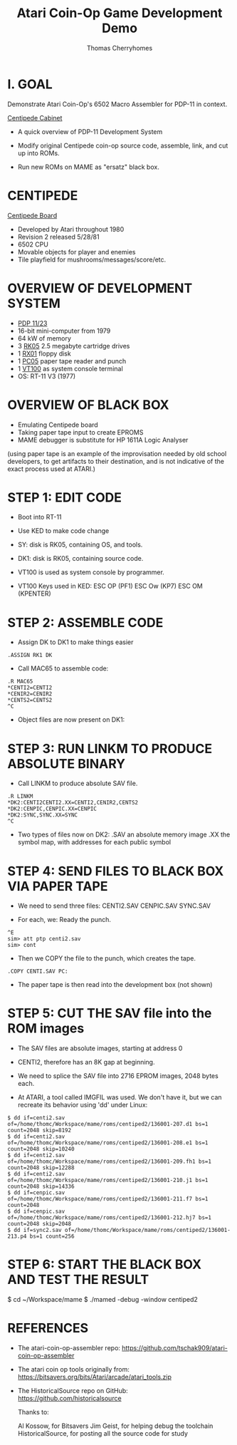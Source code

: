#+title: Atari Coin-Op Game Development Demo
#+author: Thomas Cherryhomes
#+email: thom.cherryhomes@gmail.com

* I. GOAL

Demonstrate Atari Coin-Op's 6502 Macro Assembler for PDP-11
in context.

[[https://i.ebayimg.com/images/g/vb0AAOSwiXFgxZ5P/s-l1600.jpg][Centipede Cabinet]]

- A quick overview of PDP-11 Development System
  
- Modify original Centipede coin-op source code, assemble,
  link, and cut up into ROMs.

- Run new ROMs on MAME as "ersatz" black box.

* CENTIPEDE

[[https://uploads.tapatalk-cdn.com/20170909/40cce19b998f564161b542bff9edfb3b.jpg][Centipede Board]]

- Developed by Atari throughout 1980
- Revision 2 released 5/28/81
- 6502 CPU
- Movable objects for player and enemies
- Tile playfield for mushrooms/messages/score/etc.

* OVERVIEW OF DEVELOPMENT SYSTEM

- [[https://www.physics.purdue.edu/~jones105/pdp-11/images/IMG_2877.JPG][PDP 11/23]]
- 16-bit mini-computer from 1979
- 64 kW of memory
- 3 [[https://upload.wikimedia.org/wikipedia/commons/9/94/RK05.jpg][RK05]] 2.5 megabyte cartridge drives
- 1 [[https://i0.wp.com/avitech.com.au/wp-content/uploads/2016/08/rx01-front.jpg][RX01]] floppy disk
- 1 [[https://i.ytimg.com/vi/l--OHNxXFeE/maxresdefault.jpg][PC05]] paper tape reader and punch
- 1 [[https://upload.wikimedia.org/wikipedia/commons/9/99/DEC_VT100_terminal.jpg][VT100]] as system console terminal
- OS: RT-11 V3 (1977)

* OVERVIEW OF BLACK BOX

- Emulating Centipede board
- Taking paper tape input to create EPROMS
- MAME debugger is substitute for HP 1611A Logic Analyser

(using paper tape is an example of the improvisation needed
by old school developers, to get artifacts to their
destination, and is not indicative of the exact process used
at ATARI.)

* STEP 1: EDIT CODE

- Boot into RT-11
- Use KED to make code change
- SY: disk is RK05, containing OS, and tools.
- DK1: disk is RK05, containing source code.
- VT100 is used as system console by programmer.

- VT100 Keys used in KED:
  ESC OP (PF1)
  ESC Ow (KP7)
  ESC OM (KPENTER)
  
* STEP 2: ASSEMBLE CODE

- Assign DK to DK1 to make things easier

#+BEGIN_EXAMPLE
.ASSIGN RK1 DK
#+END_EXAMPLE

- Call MAC65 to assemble code:

#+BEGIN_EXAMPLE
.R MAC65
*CENTI2=CENTI2
*CENIR2=CENIR2
*CENTS2=CENTS2
^C
#+END_EXAMPLE

- Object files are now present on DK1:

* STEP 3: RUN LINKM TO PRODUCE ABSOLUTE BINARY

- Call LINKM to produce absolute SAV file.

#+BEGIN_EXAMPLE
.R LINKM
*DK2:CENTI2CENTI2.XX=CENTI2,CENIR2,CENTS2
*DK2:CENPIC,CENPIC.XX=CENPIC
*DK2:SYNC,SYNC.XX=SYNC
^C
#+END_EXAMPLE

- Two types of files now on DK2:
  .SAV an absolute memory image
  .XX the symbol map, with addresses for each public symbol

* STEP 4: SEND FILES TO BLACK BOX VIA PAPER TAPE

- We need to send three files:
  CENTI2.SAV
  CENPIC.SAV
  SYNC.SAV

- For each, we:
  Ready the punch.

#+BEGIN_EXAMPLE
^E
sim> att ptp centi2.sav
sim> cont
#+END_EXAMPLE

- Then we COPY the file to the punch, which creates the tape.

#+BEGIN_EXAMPLE
.COPY CENTI.SAV PC:
#+END_EXAMPLE

- The paper tape is then read into the development box
  (not shown)

* STEP 5: CUT THE SAV file into the ROM images

- The SAV files are absolute images, starting at address 0

- CENTI2, therefore has an 8K gap at beginning.

- We need to splice the SAV file into 2716 EPROM images,
  2048 bytes each.
  
- At ATARI, a tool called IMGFIL was used. We don't have it,
  but we can recreate its behavior using 'dd' under Linux:

#+BEGIN_EXAMPLE
$ dd if=centi2.sav of=/home/thomc/Workspace/mame/roms/centiped2/136001-207.d1 bs=1 count=2048 skip=8192
$ dd if=centi2.sav of=/home/thomc/Workspace/mame/roms/centiped2/136001-208.e1 bs=1 count=2048 skip=10240
$ dd if=centi2.sav of=/home/thomc/Workspace/mame/roms/centiped2/136001-209.fh1 bs=1 count=2048 skip=12288
$ dd if=centi2.sav of=/home/thomc/Workspace/mame/roms/centiped2/136001-210.j1 bs=1 count=2048 skip=14336
$ dd if=cenpic.sav of=/home/thomc/Workspace/mame/roms/centiped2/136001-211.f7 bs=1 count=2048
$ dd if=cenpic.sav of=/home/thomc/Workspace/mame/roms/centiped2/136001-212.hj7 bs=1 count=2048 skip=2048
$ dd if=sync2.sav of=/home/thomc/Workspace/mame/roms/centiped2/136001-213.p4 bs=1 count=256
#+END_EXAMPLE

* STEP 6: START THE BLACK BOX AND TEST THE RESULT

#+START_EXAMPLE
$ cd ~/Workspace/mame
$ ./mamed -debug -window centiped2
#+END_EXAMPLE

* REFERENCES

- The atari-coin-op-assembler repo:
  https://github.com/tschak909/atari-coin-op-assembler

- The atari coin op tools originally from:
  https://bitsavers.org/bits/Atari/arcade/atari_tools.zip

- The HistoricalSource repo on GitHub:
  https://github.com/historicalsource

  Thanks to:

  Al Kossow, for Bitsavers
  Jim Geist, for helping debug the toolchain
  HistoricalSource, for posting all the source code for study

